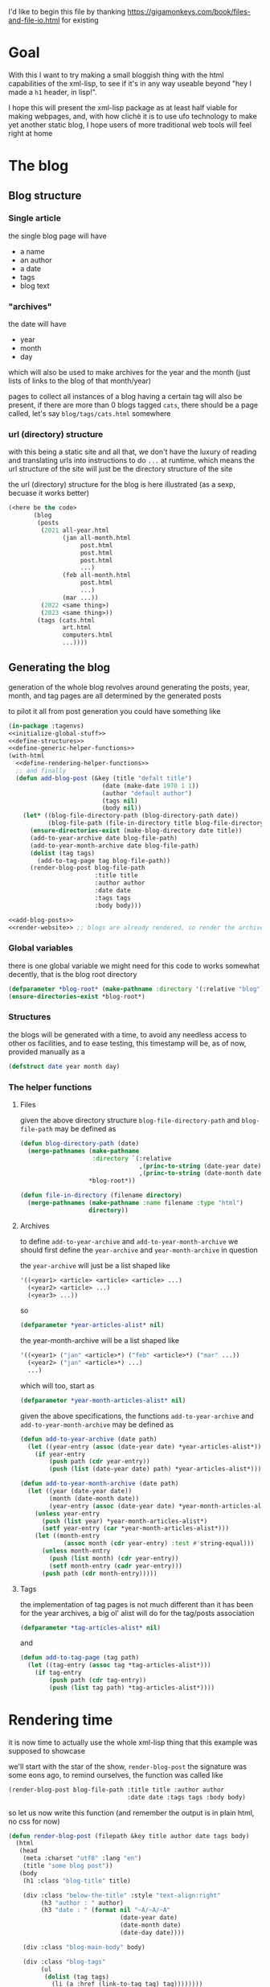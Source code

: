 #+property: header-args:lisp :noweb yes

I'd like to begin this file by thanking https://gigamonkeys.com/book/files-and-file-io.html for existing

* Goal
With this I want to try making a small bloggish thing with the html capabilities of the xml-lisp, to see if it's in any way useable beyond "hey I made a ~h1~ header, in lisp!".

I hope this will present the xml-lisp package as at least half viable for making webpages, and, with how clichè it is to use ufo technology to make yet another static blog, I hope users of more traditional web tools will feel right at home

* The blog
** Blog structure
*** Single article
the single blog page will have
 - a name
 - an author
 - a date
 - tags
 - blog text

*** "archives"
the date will have
 - year
 - month
 - day

which will also be used to make archives for the year and the month (just lists of links to the blog of that month/year)

pages to collect all instances of a blog having a certain tag will also be present, if there are more than 0 blogs tagged =cats=, there should be a page called, let's say =blog/tags/cats.html= somewhere

*** url (directory) structure
with this being a static site and all that, we don't have the luxury of reading and translating urls into instructions to do =...= at runtime.
which means the url structure of the site will just be the directory structure of the site

the url (directory) structure for the blog is here illustrated (as a sexp, becuase it works better)
#+begin_src lisp
  (<here be the code>
         (blog
          (posts
           (2021 all-year.html
                 (jan all-month.html
                      post.html
                      post.html
                      post.html
                      ...)
                 (feb all-month.html
                      post.html
                      ...)
                 (mar ...))
           (2022 <same thing>)
           (2023 <same thing>))
          (tags (cats.html
                 art.html
                 computers.html
                 ...))))
#+end_src

** Generating the blog
generation of the whole blog revolves around generating the posts, year, month, and tag pages are all determined by the generated posts

to pilot it all from post generation you could have something like
#+begin_src lisp :tangle example.lisp
  (in-package :tagenvs)
  <<initialize-global-stuff>>
  <<define-structures>>
  <<define-generic-helper-functions>>
  (with-html
    <<define-rendering-helper-functions>>
    ;; and finally
    (defun add-blog-post (&key (title "defalt title")
                            (date (make-date 1970 1 1))
                            (author "default author")
                            (tags nil)
                            (body nil))
      (let* ((blog-file-directory-path (blog-directory-path date))
             (blog-file-path (file-in-directory title blog-file-directory)))
        (ensure-directories-exist (make-blog-directory date title))
        (add-to-year-archive date blog-file-path)
        (add-to-year-month-archive date blog-file-path)
        (dolist (tag tags)
          (add-to-tag-page tag blog-file-path))
        (render-blog-post blog-file-path
                          :title title
                          :author author
                          :date date
                          :tags tags
                          :body body)))

  <<add-blog-posts>>
  <<render-website>> ;; blogs are already rendered, so render the archive and tag pages
#+end_src

*** Global variables
there is one global variable we might need for this code to works somewhat decently, that is the blog root directory
#+begin_src lisp :noweb-ref initialize-global-stuff
  (defparameter *blog-root* (make-pathname :directory '(:relative "blog")))
  (ensure-directories-exist *blog-root*)
#+end_src

*** Structures
the blogs will be generated with a time, to avoid any needless access to other os facilities, and to ease testing, this timestamp will be, as of now, provided manually as a
#+begin_src lisp :noweb-ref define-structures
  (defstruct date year month day)
#+end_src

*** The helper functions
**** Files
given the above directory structure ~blog-file-directory-path~ and ~blog-file-path~ may be defined as

#+begin_src lisp
  (defun blog-directory-path (date)
    (merge-pathnames (make-pathname
                      :directory `(:relative
                                   ,(princ-to-string (date-year date))
                                   ,(princ-to-string (date-month date))))
                     ,*blog-root*))

  (defun file-in-directory (filename directory)
    (merge-pathnames (make-pathname :name filename :type "html")
                     directory))
#+end_src

**** Archives
to define ~add-to-year-archive~ and ~add-to-year-month-archive~ we should first define the ~year-archive~ and ~year-month-archive~ in question

the ~year-archive~ will just be a list shaped like
#+begin_src lisp :tangle no
  '((<year1> <article> <article> <article> ...)
    (<year2> <article> ...)
    (<year3> ...))
#+end_src
so
#+begin_src lisp :noweb-ref initialize-global-stuff
  (defparameter *year-articles-alist* nil)
#+end_src

the year-month-archive will be a list shaped like
#+begin_src lisp :tangle no
  '((<year1> ("jan" <article>*) ("feb" <article>*) ("mar" ...))
    (<year2> ("jan" <article>*) ...)
    ...)
#+end_src

which will too, start as
#+begin_src lisp :noweb-ref initialize-global-stuff
  (defparameter *year-month-articles-alist* nil)
#+end_src

given the above specifications, the functions ~add-to-year-archive~ and ~add-to-year-month-archive~ may be defined as
#+begin_src lisp :noweb-ref define-generic-helper-functions
  (defun add-to-year-archive (date path)
    (let ((year-entry (assoc (date-year date) *year-articles-alist*)))
      (if year-entry
          (push path (cdr year-entry))
          (push (list (date-year date) path) *year-articles-alist*))))

  (defun add-to-year-month-archive (date path)
    (let ((year (date-year date))
          (month (date-month date))
          (year-entry (assoc (date-year date) *year-month-articles-alist*)))
      (unless year-entry
        (push (list year) *year-month-articles-alist*)
        (setf year-entry (car *year-month-articles-alist*)))
      (let ((month-entry
              (assoc month (cdr year-entry) :test #'string-equal)))
        (unless month-entry
          (push (list month) (cdr year-entry))
          (setf month-entry (cadr year-entry)))
        (push path (cdr month-entry)))))
#+end_src

**** Tags
the implementation of tag pages is not much different than it has been for the year archives, a big ol' alist will do for the tag/posts association
#+begin_src lisp :noweb-ref initialize-global-stuff
  (defparameter *tag-articles-alist* nil)
#+end_src

and
#+begin_src lisp :noweb-ref define-generic-helper-functions
  (defun add-to-tag-page (tag path)
    (let ((tag-entry (assoc tag *tag-articles-alist*)))
      (if tag-entry
          (push path (cdr tag-entry))
          (push (list tag path) *tag-articles-alist*))))
#+end_src

* Rendering time
it is now time to actually use the whole xml-lisp thing that this example was supposed to showcase

we'll start with the star of the show, ~render-blog-post~
the signature was some eons ago, to remind ourselves, the function was called like
#+begin_src lisp
    (render-blog-post blog-file-path :title title :author author
                                     :date date :tags tags :body body)
#+end_src

so let us now write this function (and remember the output is in plain html, no css for now)
#+begin_src lisp :noweb-ref define-rendering-helper-functions
  (defun render-blog-post (filepath &key title author date tags body)
    (html
     (head
      (meta :charset "utf8" :lang "en")
      (title "some blog post"))
     (body
      (h1 :class "blog-title" title)

      (div :class "below-the-title" :style "text-align:right"
           (h3 "author : " author)
           (h3 "date : " (format nil "~A/~A/~A"
                                 (date-year date)
                                 (date-month date)
                                 (date-day date))))

      (div :class "blog-main-body" body)

      (div :class "blog-tags"
           (ul
            (dolist (tag tags)
              (li (a :href (link-to-tag tag) tag))))))))
#+end_src

TODO
make
 - link to tag
 - link to year
 - link to month
 - and see how the are they supposed to work with relative tags and all
   




